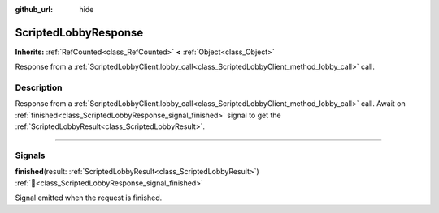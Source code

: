 :github_url: hide

.. DO NOT EDIT THIS FILE!!!
.. Generated automatically from Godot engine sources.
.. Generator: https://github.com/blazium-engine/blazium/tree/4.3/doc/tools/make_rst.py.
.. XML source: https://github.com/blazium-engine/blazium/tree/4.3/modules/blazium_sdk/doc_classes/ScriptedLobbyResponse.xml.

.. _class_ScriptedLobbyResponse:

ScriptedLobbyResponse
=====================

**Inherits:** :ref:`RefCounted<class_RefCounted>` **<** :ref:`Object<class_Object>`

Response from a :ref:`ScriptedLobbyClient.lobby_call<class_ScriptedLobbyClient_method_lobby_call>` call.

.. rst-class:: classref-introduction-group

Description
-----------

Response from a :ref:`ScriptedLobbyClient.lobby_call<class_ScriptedLobbyClient_method_lobby_call>` call. Await on :ref:`finished<class_ScriptedLobbyResponse_signal_finished>` signal to get the :ref:`ScriptedLobbyResult<class_ScriptedLobbyResult>`.

.. rst-class:: classref-section-separator

----

.. rst-class:: classref-descriptions-group

Signals
-------

.. _class_ScriptedLobbyResponse_signal_finished:

.. rst-class:: classref-signal

**finished**\ (\ result\: :ref:`ScriptedLobbyResult<class_ScriptedLobbyResult>`\ ) :ref:`🔗<class_ScriptedLobbyResponse_signal_finished>`

Signal emitted when the request is finished.

.. |virtual| replace:: :abbr:`virtual (This method should typically be overridden by the user to have any effect.)`
.. |const| replace:: :abbr:`const (This method has no side effects. It doesn't modify any of the instance's member variables.)`
.. |vararg| replace:: :abbr:`vararg (This method accepts any number of arguments after the ones described here.)`
.. |constructor| replace:: :abbr:`constructor (This method is used to construct a type.)`
.. |static| replace:: :abbr:`static (This method doesn't need an instance to be called, so it can be called directly using the class name.)`
.. |operator| replace:: :abbr:`operator (This method describes a valid operator to use with this type as left-hand operand.)`
.. |bitfield| replace:: :abbr:`BitField (This value is an integer composed as a bitmask of the following flags.)`
.. |void| replace:: :abbr:`void (No return value.)`
